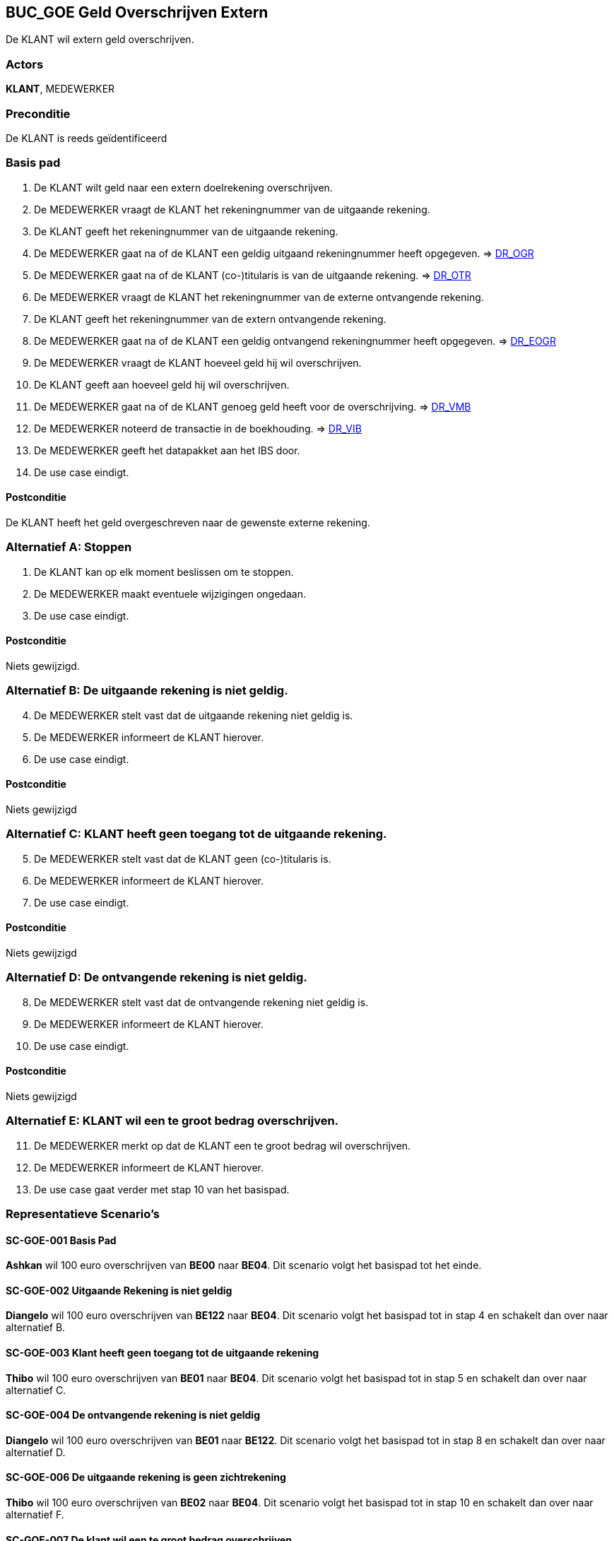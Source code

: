 == BUC_GOE Geld Overschrijven Extern
De KLANT wil extern geld overschrijven.

=== Actors
*KLANT*, MEDEWERKER

=== Preconditie
De KLANT is reeds geïdentificeerd

=== Basis pad
. De KLANT wilt geld naar een extern doelrekening overschrijven.
. De MEDEWERKER vraagt de KLANT het rekeningnummer van de uitgaande rekening.
. De KLANT geeft het rekeningnummer van de uitgaande rekening.
. De MEDEWERKER gaat na of de KLANT een geldig uitgaand rekeningnummer heeft opgegeven. => link:domeinregels.adoc[DR_OGR,window=blank]
. De MEDEWERKER gaat na of de KLANT (co-)titularis is van de uitgaande rekening. => link:domeinregels.adoc[DR_OTR,window=blank]
. De MEDEWERKER vraagt de KLANT het rekeningnummer van de externe ontvangende rekening.
. De KLANT geeft het rekeningnummer van de extern ontvangende rekening.
. De MEDEWERKER gaat na of de KLANT een geldig ontvangend rekeningnummer heeft opgegeven. => link:domeinregels.adoc[DR_EOGR,window=blank]
. De MEDEWERKER vraagt de KLANT hoeveel geld hij wil overschrijven.
. De KLANT geeft aan hoeveel geld hij wil overschrijven.
. De MEDEWERKER gaat na of de KLANT genoeg geld heeft voor de overschrijving. => link:domeinregels.adoc[DR_VMB,window=blank]
. De MEDEWERKER noteerd de transactie in de boekhouding. => link:domeinregels.adoc[DR_VIB,window=blank]
. De MEDEWERKER geeft het datapakket aan het IBS door.
. De use case eindigt.

==== Postconditie
De KLANT heeft het geld overgeschreven naar de gewenste externe rekening.

=== Alternatief A: Stoppen
. De KLANT kan op elk moment beslissen om te stoppen.
. De MEDEWERKER maakt eventuele wijzigingen ongedaan.
. De use case eindigt.

==== Postconditie
Niets gewijzigd.

=== Alternatief B: De uitgaande rekening is niet geldig.
[start = 4]
. De MEDEWERKER stelt vast dat de uitgaande rekening niet geldig is.
. De MEDEWERKER informeert de KLANT hierover.
. De use case eindigt.

==== Postconditie
Niets gewijzigd

=== Alternatief C: KLANT heeft geen toegang tot de uitgaande rekening.
[start = 5]
. De MEDEWERKER stelt vast dat de KLANT geen (co-)titularis is.
. De MEDEWERKER informeert de KLANT hierover.
. De use case eindigt.

==== Postconditie
Niets gewijzigd

=== Alternatief D: De ontvangende rekening is niet geldig.
[start = 8]
. De MEDEWERKER stelt vast dat de ontvangende rekening niet geldig is.
. De MEDEWERKER informeert de KLANT hierover.
. De use case eindigt.

==== Postconditie
Niets gewijzigd

=== Alternatief E: KLANT wil een te groot bedrag overschrijven.
[start = 11]
. De MEDEWERKER merkt op dat de KLANT een te groot bedrag wil overschrijven.
. De MEDEWERKER informeert de KLANT hierover.
. De use case gaat verder met stap 10 van het basispad.

=== Representatieve Scenario’s

==== SC-GOE-001 Basis Pad
*Ashkan* wil 100 euro overschrijven van *BE00* naar *BE04*.
Dit scenario volgt het basispad tot het einde.

==== SC-GOE-002 Uitgaande Rekening is niet geldig
*Diangelo* wil 100 euro overschrijven van *BE122* naar *BE04*.
Dit scenario volgt het basispad tot in stap 4 en schakelt dan over naar alternatief B.

==== SC-GOE-003 Klant heeft geen toegang tot de uitgaande rekening
*Thibo* wil 100 euro overschrijven van *BE01* naar *BE04*.
Dit scenario volgt het basispad tot in stap 5 en schakelt dan over naar alternatief C.

==== SC-GOE-004 De ontvangende rekening is niet geldig
*Diangelo* wil 100 euro overschrijven van *BE01* naar *BE122*.
Dit scenario volgt het basispad tot in stap 8 en schakelt dan over naar alternatief D.

==== SC-GOE-006 De uitgaande rekening is geen zichtrekening
*Thibo* wil 100 euro overschrijven van *BE02* naar *BE04*.
Dit scenario volgt het basispad tot in stap 10 en schakelt dan over naar alternatief F.

==== SC-GOE-007 De klant wil een te groot bedrag overschrijven
*Ashkan* wil 2000 euro overschrijven van *BE00* naar *BE04*.
Dit scenario volgt het basispad tot in stap 13 en schakelt dan over naar alternatief G.

